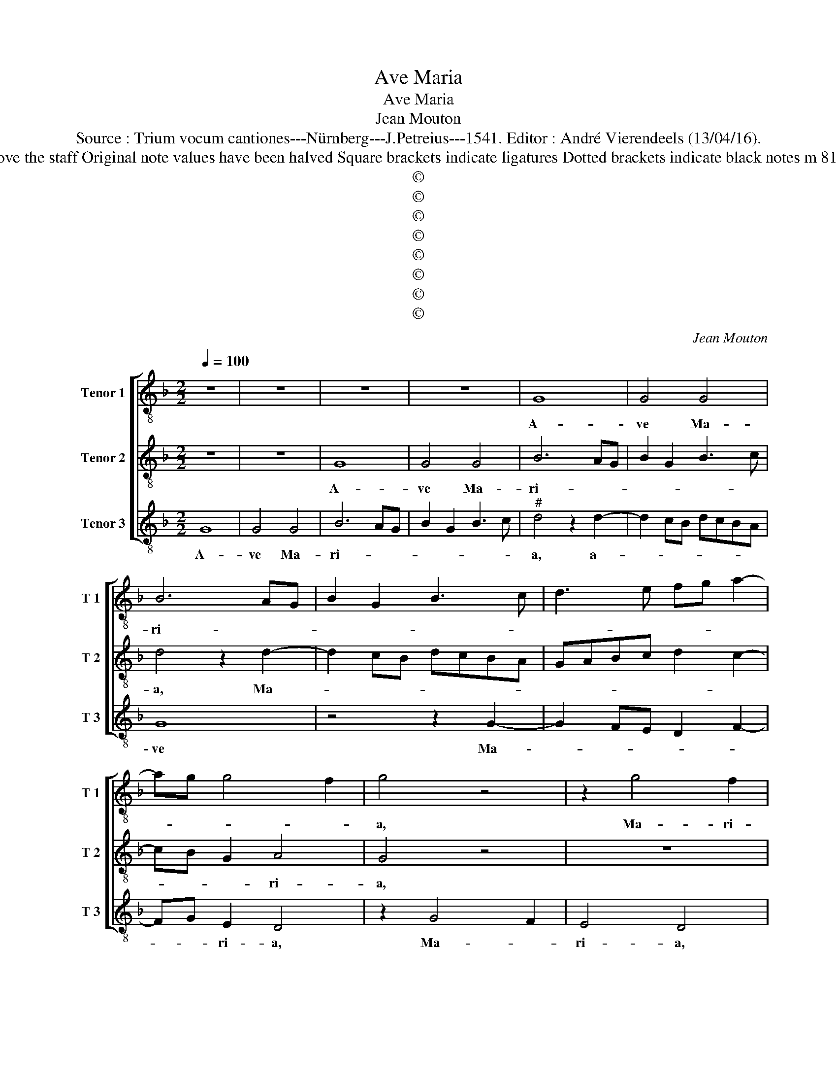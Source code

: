 X:1
T:Ave Maria
T:Ave Maria
T:Jean Mouton
T:Source : Trium vocum cantiones---Nürnberg---J.Petreius---1541. Editor : André Vierendeels (13/04/16). 
T:Notes : Original clefs : C4, C3, C4 Discantus and Tenor interchanged from original print Editorial accidentals above the staff Original note values have been halved Square brackets indicate ligatures Dotted brackets indicate black notes m 81 and 82 in T 2 : AGABb for GGAF in original print m 80 in T2 : "G" noted as double whole note in original print
T:©
T:©
T:©
T:©
T:©
T:©
T:©
T:©
C:Jean Mouton
Z:©
%%score [ 1 2 3 ]
L:1/8
Q:1/4=100
M:2/2
K:F
V:1 treble-8 nm="Tenor 1" snm="T 1"
V:2 treble-8 nm="Tenor 2" snm="T 2"
V:3 treble-8 nm="Tenor 3" snm="T 3"
V:1
 z8 | z8 | z8 | z8 | G8 | G4 G4 | B6 AG | B2 G2 B3 c | d3 e fg a2- | ag g4 f2 | g4 z4 | z2 g4 f2 | %12
w: ||||A-|ve Ma-|ri- * *||||a,|Ma- ri-|
 e4 d4 | z2 g2 g2 f2 | g4 a4 | g2 g2 f2 f2 | g4 agfe | d2 g4 f2 | g4 z2 d2 | f4 e2 f2 | %20
w: * a,|a- ve Ma-|ri- *|a, gra- ti- a|ple- * * * *||na, Do-|mi- us te-|
 g3 f g2 a2- | a2 gf e4 | f2 g4 a2- | agfe d2 g2 | gfed c2 g2- | g2 f4 e2 | f8 | z8 | z2 F2 B4 | %29
w: ||||||cum,||Do- mi-|
 c2 d4 cB | A2 D2 G4 | F4 z4 | z2 A2 B4 | A4 G4 | F2 F2 G2 G2 | GABc defg | a2 g4 f2 | g4 z4 | %38
w: nus te- * *||cum,|be- ne|di- cta|tu in mu- li-|e- * * * * * * *|* * ri-|bus,|
 z2 g2 f4 | e4 f2 d2 |"^#" z2 g4 f2 | g4 z4 | z2 g2 d2 f2- | f2 g4 fe | d2 GA Bcde | f2 g4 f2 | %46
w: in mu-|li- e- *|* ri-|bus,|in mu- li-|* e- * *||* * ri-|
 g4 z4 | z8 | z8 | z8 | z8 | z2 d2 f2 f2 | e4 d2 g2- | g2 f4 e2 | f4 z4 | z2 f2 g2 g2 | d4 e2 g2- | %57
w: bus,|||||et be- ne-|di- ctus fru-||ctus,|et be- ne-|di- ctus fru-|
 g2 f2 g2 a2- |"^#" ag g4 f2 | g4 z2 g2 | d2 d2 f3 e/d/ | c2 d2 e2 f2- | f2 d4 c2 | d4 z2 d2 | %64
w: * ctus ven- tris|_ _ tu- *|i, fru-|ctus ven- tris _ _|_ _ _ _|* * tu-|i, fru-|
 e4 f4 | d2 a4 g2 | f2 g4 f2 |[M:6/4] g8 z4 | z4 d4 f4 | e4 d4 f4 | e4 d4 f4- | f2 ed c8 | %72
w: ctus ven-|tris tu- *||i,|et be-|ne- di- ctus|fru- ctus ven-|* * * tris|
 e4 g6 fe | d8 e4 | f6 e2 d4 | c4 e4 f4 | g6 f2 e4 | d4 f4 g4 | a6 g2 f4 | e12 | f4 g4 e4 | d8 e4 | %82
w: tu- * * *|||i Ie- sus|Chri- * *|stus, Ie- sus|Chri- * *||||
 f4 d8 | c8 d4 | e8 f4 | g4 a6 g2 | g8 f4 | g12 |] %88
w: |||||stus.|
V:2
 z8 | z8 | G8 | G4 G4 | B6 AG | B2 G2 B3 c | d4 z2 d2- | d2 cB dcBA | GABc d2 c2- | cB G2 A4 | %10
w: ||A-|ve Ma-|ri- * *||a, Ma-|||* * * ri-|
 G4 z4 | z8 | z8 | z8 | z2 G2 F2 F2 | G4 A4 | G4 c4 | B2 G2 A4 | G4 z2 G2 | d4 c4 | d4 c4 | d4 c4 | %22
w: a,||||a- ve Ma-|ri- *|a, gra-|ti- a ple-|na, gra-|ti- a|ple- na,|Do- mi-|
 B4 c4 | d4 B4 | c4 A2 B2- | BA F2 G4 | F4 z4 | z2 F2 B4 | c2 d4 cB | A2 D2 G4 | F4 z4 | z2 A2 B4 | %32
w: nus te-|cum, Do-|mi- nus te-||cum,|Do- mi-||* nus te-|cum,|be- ne|
 A4 G4 | F4 G2 B2 | A2 c2 B2 d2- | d2 GA Bc d2 | c2 B2 A4 | G4 z4 | z8 | z8 | z8 | z2 G2 A4 | %42
w: di- cta|tu in mu-|li- e- * *||* * ri-|bus,||||in mu-|
 B4 A4 | B4 c4 | B2 d4 cB | A2 G2 A2 A2 | G4 z2 G2 | F2 B2 A2 G2 | F2 B3 cde | f2 e4 d2 | %50
w: li- e-|ri- bus,|in mu- * *|* li- e- ri-|bus, et|be- ne- di- ctus|fru- ctus _ _ _|ven- * *|
"^#" c2 d4 c2 | d4 z2 A2 | c4 B4 | A2 GF G4 | F2 F2 B2 B2 | A4 G4 | z8 | z4 z2 c2- | c2 B2 A4 | %59
w: * tris tu-|i, et|be- ne-|di- * * *|ctus, et be- ne-|di- ctus||fru-|* ctus ven-|
 G4 z4 | z8 | z8 | z4 z2 G2 | A4 A4 | B4 c4 | B2 c4 B2 | A2 G2 A4 |[M:6/4] G8 z4 | G4 B4 A4 | %69
w: tris,|||fru-|ctus ven-|tris tu-|i Ie- sus|Chri- * *|stus,|et be- ne|
 G4 B4 A4 | G4 B6 AG | F8 A4 | c6 BA G4 | B6 A2 G4 | F4 A4 B4 | c6 B2 A4 | G4 B4 c4 | d6 c2 B4 | %78
w: di- ctus fruc-|tus ven- * *|* tris|tu- * * *||||i, Ie- sus|Chri- * *|
 A8 B4 | c4 A4 G4 | A4 B4 G4 | F4 G8 | A8 B4 | c8 A4 | G8 B4 | B4 c4 d4 | B4 A8 | G12 |] %88
w: * stus,|Ie- * *||||||||stus.|
V:3
 G8 | G4 G4 | B6 AG | B2 G2 B3 c |"^#" d4 z2 d2- | d2 cB dcBA | G8 | z4 z2 G2- | G2 FE D2 F2- | %9
w: A-|ve Ma-|ri- * *||a, a-||ve|Ma-||
 FG E2 D4 | z2 G4 F2 | E4 D4 | z2 G2 G2 F2 | G4 A4 | G4 z4 | z8 | z2 G2 F2 F2 | G2 E2 D4 | G4 G4 | %19
w: * * ri- a,|Ma- *|ri- a,|a- ve Ma-|ri- *|a,||gra- ti- a|ple- * na,|ple- na,|
 z2 D2 A4 | G4 E2 F2- | F2 G2 A4 | D2 E4 F2- | F2 D2 G3 F | ED C2 F2 E2- |"^b" EF D2 C4 | %26
w: gra- ti-|a ple- *|* * na,|Do- mi- *|* nus te- *||* * * cum,|
 z2 F2 B4 | c2 d4 cB | A2 D2 G4 | F4 z4 | z2 A2 B4 |"^#" A4 G4 | F4 G4 | z8 | z2 A2 B2 GA | %35
w: Do- mi|nus te- * *||cum,|be- ne|di- cta|_ tu,||in mu- li- *|
 Bc d2 G2 D2 | F2 G2 D4 | z2 G2 F4 | E4 F2 D2 | z2 G4 F2 | G2 B2 A4 | G4 z2 F2 |"^b" G2 E2 F2 D2- | %43
w: |e- ri- bus,|mu- li-|e- ri- bus,|in mu-|li- e- ri-|bus, in|mu- mi- li- e-|
"^b" D2 E4 F2 | G4 z2 G2 | F2 E2 D4 | z2 G2 F2 B2 | A2 G2 F2 B2 | A2 G4 G2 | F2 G4 F2 | E2 D2 E4 | %51
w: ||* ri- bus,|et be- ne-|di- ctus fru- ctus|ven- tris, fru-|ctus ven- tris|tu- * *|
 D4 z4 | z8 | z8 | z2 F2 G2 G2 | D4 E2 G2- | G2 F2 G2 B2 | A4 G2 F2- | F2 G2 D4 | G8 | %60
w: i,|||et be- ne|di- ctus fru-|ctus ven- tris tu-|||i,|
 z2 G2 D2 D2 | F3 E/D/ C2 D2 | F2 G2 E4 | D4 z2 D2 | G4 F4 | G2 F4 G2 | D2 E2 D4 | %67
w: ven- * tris|tu- * * * *||i, fru-|ctus ven-|tris tu- i|Ie- sus Chri-|
[M:6/4] G4 B4 A4 | G4 G4 D4 | E4 G4 D4 | E4 G4 D4 | D4 F6 ED | C6 D2 E2 F2 | G6 A2 B4 | c4 F4 G4 | %75
w: stus, et be-|ne- di- ctus|fru- ctus ven-|tris tu- i,|ven- tris _ _|_ _ _ _|tu- * *||
 C8 D4 | E6 D2 C4 |"^b" B,4 D4 E4 |"^b" F6 E2 D4 | C12 |"^b" D4 E4 C4 |"^#" B,8 C4 | D4 B,8 | %83
w: * i|Ie- * *|* * sus|Chri- * *|||* stus,|Ie- sus|
 F6 E2 D4 | C8 D4 | G4 F4 D4 | E4 C4 D4 | G12 |] %88
w: Chri- * *||||stus.|

